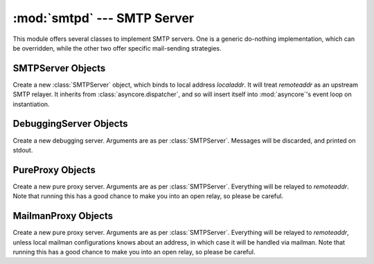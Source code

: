 
:mod:`smtpd` --- SMTP Server
============================

.. module:: smtpd


.. moduleauthor:: Barry Warsaw <barry@zope.com>
.. sectionauthor:: Moshe Zadka <moshez@moshez.org>




This module offers several classes to implement SMTP servers.  One is a generic
do-nothing implementation, which can be overridden, while the other two offer
specific mail-sending strategies.


SMTPServer Objects
------------------


.. class:: SMTPServer(localaddr, remoteaddr)

   Create a new :class:`SMTPServer` object, which binds to local address
   *localaddr*.  It will treat *remoteaddr* as an upstream SMTP relayer.  It
   inherits from :class:`asyncore.dispatcher`, and so will insert itself into
   :mod:`asyncore`'s event loop on instantiation.


.. method:: SMTPServer.process_message(peer, mailfrom, rcpttos, data)

   Raise :exc:`NotImplementedError` exception. Override this in subclasses to do
   something useful with this message. Whatever was passed in the constructor as
   *remoteaddr* will be available as the :attr:`_remoteaddr` attribute. *peer* is
   the remote host's address, *mailfrom* is the envelope originator, *rcpttos* are
   the envelope recipients and *data* is a string containing the contents of the
   e-mail (which should be in :rfc:`2822` format).


DebuggingServer Objects
-----------------------


.. class:: DebuggingServer(localaddr, remoteaddr)

   Create a new debugging server.  Arguments are as per :class:`SMTPServer`.
   Messages will be discarded, and printed on stdout.


PureProxy Objects
-----------------


.. class:: PureProxy(localaddr, remoteaddr)

   Create a new pure proxy server. Arguments are as per :class:`SMTPServer`.
   Everything will be relayed to *remoteaddr*.  Note that running this has a good
   chance to make you into an open relay, so please be careful.


MailmanProxy Objects
--------------------


.. class:: MailmanProxy(localaddr, remoteaddr)

   Create a new pure proxy server. Arguments are as per :class:`SMTPServer`.
   Everything will be relayed to *remoteaddr*, unless local mailman configurations
   knows about an address, in which case it will be handled via mailman.  Note that
   running this has a good chance to make you into an open relay, so please be
   careful.

